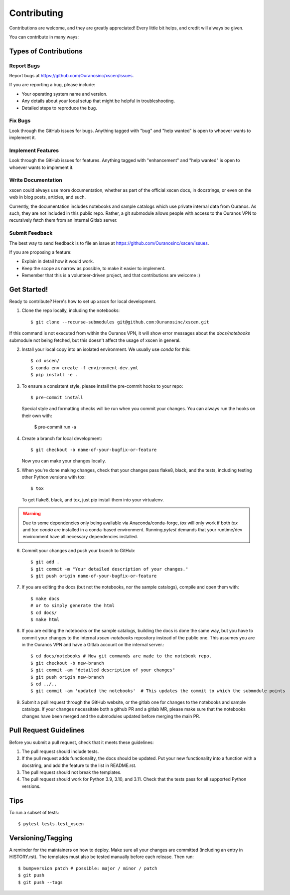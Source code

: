 .. highlight:: shell

============
Contributing
============

Contributions are welcome, and they are greatly appreciated! Every little bit
helps, and credit will always be given.

You can contribute in many ways:

Types of Contributions
----------------------

Report Bugs
~~~~~~~~~~~

Report bugs at https://github.com/Ouranosinc/xscen/issues.

If you are reporting a bug, please include:

* Your operating system name and version.
* Any details about your local setup that might be helpful in troubleshooting.
* Detailed steps to reproduce the bug.

Fix Bugs
~~~~~~~~

Look through the GitHub issues for bugs. Anything tagged with "bug" and "help
wanted" is open to whoever wants to implement it.

Implement Features
~~~~~~~~~~~~~~~~~~

Look through the GitHub issues for features. Anything tagged with "enhancement"
and "help wanted" is open to whoever wants to implement it.

Write Documentation
~~~~~~~~~~~~~~~~~~~

xscen could always use more documentation, whether as part of the
official xscen docs, in docstrings, or even on the web in blog posts,
articles, and such.

Currently, the documentation includes notebooks and sample catalogs which use private
internal data from Ouranos. As such, they are not included in this public repo. Rather,
a git submodule allows people with access to the Ouranos VPN to recursively fetch them
from an internal Gitlab server.

Submit Feedback
~~~~~~~~~~~~~~~

The best way to send feedback is to file an issue at https://github.com/Ouranosinc/xscen/issues.

If you are proposing a feature:

* Explain in detail how it would work.
* Keep the scope as narrow as possible, to make it easier to implement.
* Remember that this is a volunteer-driven project, and that contributions
  are welcome :)

Get Started!
------------

Ready to contribute? Here's how to set up `xscen` for local development.

1. Clone the repo locally, including the notebooks::

    $ git clone --recurse-submodules git@github.com:Ouranosinc/xscen.git

If this command is not executed from within the Ouranos VPN, it will show error messages about
the `docs/notebooks` submodule not being fetched, but this doesn't affect the usage of xscen in general.

2. Install your local copy into an isolated environment. We usually use `conda` for this::

    $ cd xscen/
    $ conda env create -f environment-dev.yml
    $ pip install -e .

3. To ensure a consistent style, please install the pre-commit hooks to your repo::

    $ pre-commit install

   Special style and formatting checks will be run when you commit your changes. You
   can always run the hooks on their own with:

    $ pre-commit run -a

4. Create a branch for local development::

    $ git checkout -b name-of-your-bugfix-or-feature

   Now you can make your changes locally.

5. When you're done making changes, check that your changes pass flake8, black, and the
   tests, including testing other Python versions with tox::

    $ tox

   To get flake8, black, and tox, just pip install them into your virtualenv.

.. warning::

   Due to some dependencies only being available via Anaconda/conda-forge, `tox` will only work if both `tox` and `tox-conda`
   are installed in a conda-based environment. Running `pytest` demands that your runtime/dev environment have all necessary
   dependencies installed.

6. Commit your changes and push your branch to GitHub::

    $ git add .
    $ git commit -m "Your detailed description of your changes."
    $ git push origin name-of-your-bugfix-or-feature

7. If you are editing the docs (but not the notebooks, nor the sample catalogs),
   compile and open them with::

    $ make docs
    # or to simply generate the html
    $ cd docs/
    $ make html

8. If you are editing the notebooks or the sample catalogs, building the docs is done
   the same way, but you have to commit your changes to the internal `xscen-notebooks`
   repository instead of the public one. This assumes you are in the Ouranos VPN and
   have a Gitlab account on the internal server.::

   $ cd docs/notebooks # Now git commands are made to the notebook repo.
   $ git checkout -b new-branch
   $ git commit -am "detailed description of your changes"
   $ git push origin new-branch
   $ cd ../..
   $ git commit -am 'updated the notebooks'  # This updates the commit to which the submodule points

9. Submit a pull request through the GitHub website, or the gitlab one for changes to the notebooks
   and sample catalogs. If your changes necessitate both a github PR and a gitlab MR, please make sure
   that the notebooks changes have been merged and the submodules updated before merging the main PR.

Pull Request Guidelines
-----------------------

Before you submit a pull request, check that it meets these guidelines:

1. The pull request should include tests.
2. If the pull request adds functionality, the docs should be updated. Put
   your new functionality into a function with a docstring, and add the
   feature to the list in README.rst.
3. The pull request should not break the templates.
4. The pull request should work for Python 3.9, 3.10, and 3.11. Check that the tests pass for all supported Python versions.

Tips
----

To run a subset of tests::

$ pytest tests.test_xscen

Versioning/Tagging
------------------

A reminder for the maintainers on how to deploy.
Make sure all your changes are committed (including an entry in HISTORY.rst).
The templates must also be tested manually before each release.
Then run::

$ bumpversion patch # possible: major / minor / patch
$ git push
$ git push --tags
